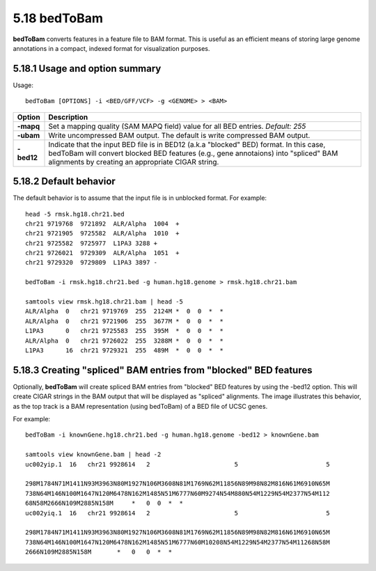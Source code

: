 ###############
5.18 bedToBam
###############
**bedToBam** converts features in a feature file to BAM format. This is useful as an efficient means of
storing large genome annotations in a compact, indexed format for visualization purposes.

==========================================================================
5.18.1 Usage and option summary
==========================================================================
Usage:
::
  bedToBam [OPTIONS] -i <BED/GFF/VCF> -g <GENOME> > <BAM>
  
===========================      ===============================================================================================================================================================================================================
 Option                           Description
===========================      ===============================================================================================================================================================================================================
**-mapq**				         Set a mapping quality (SAM MAPQ field) value for all BED entries. *Default: 255*			 
**-ubam**					     Write uncompressed BAM output. The default is write compressed BAM output.
**-bed12**                       Indicate that the input BED file is in BED12 (a.k.a "blocked" BED) format. In this case, bedToBam will convert blocked BED features (e.g., gene annotaions) into "spliced" BAM alignments by creating an appropriate CIGAR string.
===========================      ===============================================================================================================================================================================================================




==========================================================================
5.18.2 Default behavior
==========================================================================
The default behavior is to assume that the input file is in unblocked format. For example:
::
  head -5 rmsk.hg18.chr21.bed
  chr21 9719768  9721892  ALR/Alpha  1004  +
  chr21 9721905  9725582  ALR/Alpha  1010  +
  chr21 9725582  9725977  L1PA3 3288 +
  chr21 9726021  9729309  ALR/Alpha  1051  +
  chr21 9729320  9729809  L1PA3 3897 -

  bedToBam -i rmsk.hg18.chr21.bed -g human.hg18.genome > rmsk.hg18.chr21.bam

  samtools view rmsk.hg18.chr21.bam | head -5
  ALR/Alpha  0   chr21 9719769  255  2124M *  0  0  *  *
  ALR/Alpha  0   chr21 9721906  255  3677M *  0  0  *  *
  L1PA3      0   chr21 9725583  255  395M  *  0  0  *  *
  ALR/Alpha  0   chr21 9726022  255  3288M *  0  0  *  *
  L1PA3      16  chr21 9729321  255  489M  *  0  0  *  *
 

==========================================================================
5.18.3 Creating "spliced" BAM entries from "blocked" BED features
==========================================================================
Optionally, **bedToBam** will create spliced BAM entries from "blocked" BED features by using the
-bed12 option. This will create CIGAR strings in the BAM output that will be displayed as "spliced"
alignments. The image illustrates this behavior, as the top track is a BAM representation (using
bedToBam) of a BED file of UCSC genes.

For example:
::
  bedToBam -i knownGene.hg18.chr21.bed -g human.hg18.genome -bed12 > knownGene.bam
  
  samtools view knownGene.bam | head -2
  uc002yip.1  16   chr21 9928614   2                       5                        5
  
  298M1784N71M1411N93M3963N80M1927N106M3608N81M1769N62M11856N89M98N82M816N61M6910N65M
  738N64M146N100M1647N120M6478N162M1485N51M6777N60M9274N54M880N54M1229N54M2377N54M112
  68N58M2666N109M2885N158M     *   0  0  *  *
  uc002yiq.1  16   chr21 9928614   2                       5                        5
  
  298M1784N71M1411N93M3963N80M1927N106M3608N81M1769N62M11856N89M98N82M816N61M6910N65M
  738N64M146N100M1647N120M6478N162M1485N51M6777N60M10208N54M1229N54M2377N54M11268N58M
  2666N109M2885N158M       *   0   0  *  *


